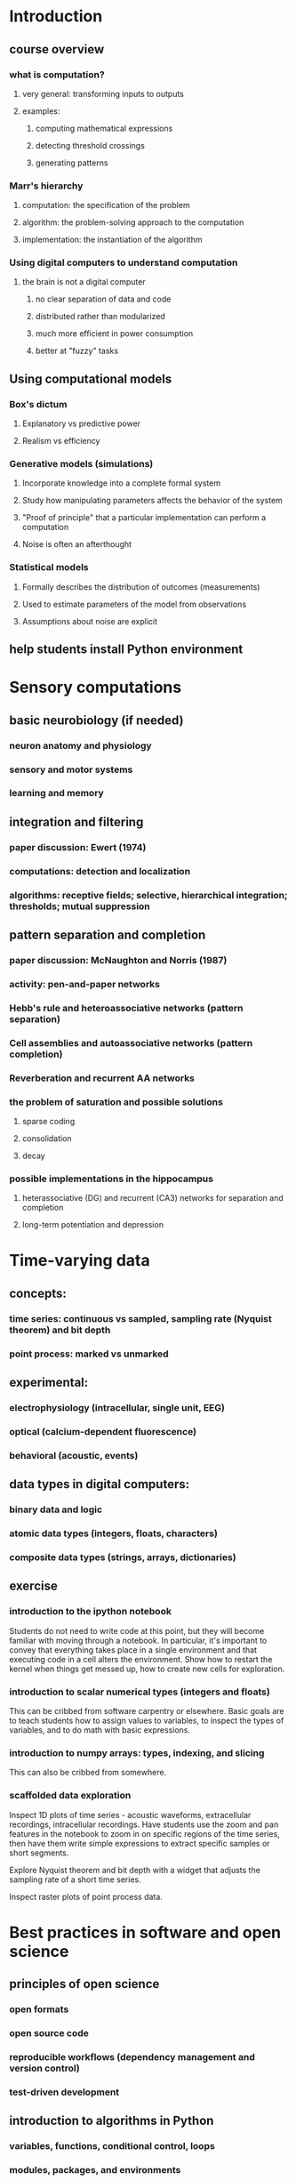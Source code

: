 
* Introduction
** course overview
*** what is computation?
**** very general: transforming inputs to outputs
**** examples:
***** computing mathematical expressions
***** detecting threshold crossings
***** generating patterns
*** Marr's hierarchy
**** computation: the specification of the problem
**** algorithm: the problem-solving approach to the computation
**** implementation: the instantiation of the algorithm
*** Using digital computers to understand computation
**** the brain is not a digital computer
***** no clear separation of data and code
***** distributed rather than modularized
***** much more efficient in power consumption
***** better at "fuzzy" tasks
** Using computational models
*** Box's dictum
**** Explanatory vs predictive power
**** Realism vs efficiency
*** Generative models (simulations)
**** Incorporate knowledge into a complete formal system
**** Study how manipulating parameters affects the behavior of the system
**** "Proof of principle" that a particular implementation can perform a computation
**** Noise is often an afterthought
*** Statistical models
**** Formally describes the distribution of outcomes (measurements)
**** Used to estimate parameters of the model from observations
**** Assumptions about noise are explicit
** help students install Python environment
* Sensory computations
** basic neurobiology (if needed)
*** neuron anatomy and physiology
*** sensory and motor systems
*** learning and memory
** integration and filtering
*** paper discussion: Ewert (1974)
*** computations: detection and localization
*** algorithms: receptive fields; selective, hierarchical integration; thresholds; mutual suppression
** pattern separation and completion
*** paper discussion: McNaughton and Norris (1987)
*** activity: pen-and-paper networks
*** Hebb's rule and heteroassociative networks (pattern separation)
*** Cell assemblies and autoassociative networks (pattern completion)
*** Reverberation and recurrent AA networks
*** the problem of saturation and possible solutions
**** sparse coding
**** consolidation
**** decay
*** possible implementations in the hippocampus
**** heterassociative (DG) and recurrent (CA3) networks for separation and completion
**** long-term potentiation and depression

* Time-varying data
** concepts:
*** time series: continuous vs sampled, sampling rate (Nyquist theorem) and bit depth
*** point process: marked vs unmarked
** experimental:
*** electrophysiology (intracellular, single unit, EEG)
*** optical (calcium-dependent fluorescence)
*** behavioral (acoustic, events)
** data types in digital computers:
*** binary data and logic
*** atomic data types (integers, floats, characters)
*** composite data types (strings, arrays, dictionaries)
** exercise
*** introduction to the ipython notebook

    Students do not need to write code at this point, but they will become
    familiar with moving through a notebook. In particular, it's important to
    convey that everything takes place in a single environment and that
    executing code in a cell alters the environment. Show how to restart the
    kernel when things get messed up, how to create new cells for exploration.

*** introduction to scalar numerical types (integers and floats)

    This can be cribbed from software carpentry or elsewhere. Basic goals are to
    teach students how to assign values to variables, to inspect the types of
    variables, and to do math with basic expressions.

*** introduction to numpy arrays: types, indexing, and slicing

    This can also be cribbed from somewhere.

*** scaffolded data exploration

    Inspect 1D plots of time series - acoustic waveforms, extracellular
    recordings, intracellular recordings. Have students use the zoom and pan
    features in the notebook to zoom in on specific regions of the time series,
    then have them write simple expressions to extract specific samples or short
    segments.

    Explore Nyquist theorem and bit depth with a widget that adjusts the
    sampling rate of a short time series.

    Inspect raster plots of point process data.



* Best practices in software and open science
** principles of open science
*** open formats
*** open source code
*** reproducible workflows (dependency management and version control)
*** test-driven development
** introduction to algorithms in Python
*** variables, functions, conditional control, loops
*** modules, packages, and environments

* Working with (big) data
** observation as a semi-random process
*** distributions
** reading and writing data from disk and the Internet
*** data structures in Python
*** external libraries and dependency management
** data sets for student practice:
*** single-unit responses to auditory stimuli (starling dataset)
*** single-unit responses during behavior (from CRCNS; pfc or hippocampus)
*** calcium imaging set (from CRCNS; e.g. pvc-7)
*** EEG data during a basic sensory task (e.g. MMN?)
*** multiple single units
*** show students how to navigate CRCNS site to choose their own

* Model-guided visualization
** the rate model of neural spiking
*** histograms
*** linear convolution
** basic 1D visualization
*** line and scatter plots
*** principles of good data visualization
** building composable workflows
*** version control
*** scripting

* Linear time-invariant systems
** time-domain signal processing
*** filtering, correlation
** Fourier transformation
*** time-frequency tradeoff
*** coherence
** basic 2D visualization
*** data: EEG, bioacoustic recordings, spikes
*** color maps
*** aligning plots for multiple time series

* Estimating parameters and comparing models
** generative and statistical models
** Bayesian statistics and posterior distributions
** goodness-of-fit statistics and predictive distributions
** test-driven development

* Receptive fields and other encoding models

* Decoding models and information theory
** ROC analysis
** introduction to information theory
** population codes

* Dynamical neuron models
** introduction to dynamical systems
** Hodgkin-Huxley model
** phenomenological neuron models

* Large-scale simulations
